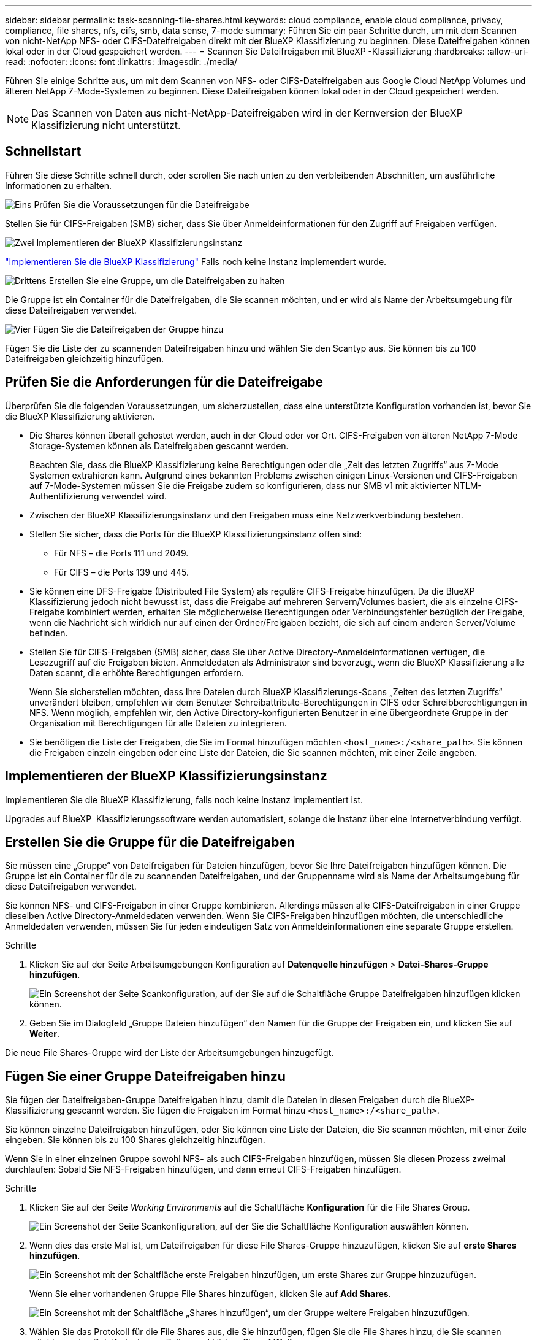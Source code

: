 ---
sidebar: sidebar 
permalink: task-scanning-file-shares.html 
keywords: cloud compliance, enable cloud compliance, privacy, compliance, file shares, nfs, cifs, smb, data sense, 7-mode 
summary: Führen Sie ein paar Schritte durch, um mit dem Scannen von nicht-NetApp NFS- oder CIFS-Dateifreigaben direkt mit der BlueXP Klassifizierung zu beginnen. Diese Dateifreigaben können lokal oder in der Cloud gespeichert werden. 
---
= Scannen Sie Dateifreigaben mit BlueXP -Klassifizierung
:hardbreaks:
:allow-uri-read: 
:nofooter: 
:icons: font
:linkattrs: 
:imagesdir: ./media/


[role="lead"]
Führen Sie einige Schritte aus, um mit dem Scannen von NFS- oder CIFS-Dateifreigaben aus Google Cloud NetApp Volumes und älteren NetApp 7-Mode-Systemen zu beginnen. Diese Dateifreigaben können lokal oder in der Cloud gespeichert werden.


NOTE: Das Scannen von Daten aus nicht-NetApp-Dateifreigaben wird in der Kernversion der BlueXP Klassifizierung nicht unterstützt.



== Schnellstart

Führen Sie diese Schritte schnell durch, oder scrollen Sie nach unten zu den verbleibenden Abschnitten, um ausführliche Informationen zu erhalten.

.image:https://raw.githubusercontent.com/NetAppDocs/common/main/media/number-1.png["Eins"] Prüfen Sie die Voraussetzungen für die Dateifreigabe
[role="quick-margin-para"]
Stellen Sie für CIFS-Freigaben (SMB) sicher, dass Sie über Anmeldeinformationen für den Zugriff auf Freigaben verfügen.

.image:https://raw.githubusercontent.com/NetAppDocs/common/main/media/number-2.png["Zwei"] Implementieren der BlueXP Klassifizierungsinstanz
[role="quick-margin-para"]
link:task-deploy-cloud-compliance.html["Implementieren Sie die BlueXP Klassifizierung"^] Falls noch keine Instanz implementiert wurde.

.image:https://raw.githubusercontent.com/NetAppDocs/common/main/media/number-3.png["Drittens"] Erstellen Sie eine Gruppe, um die Dateifreigaben zu halten
[role="quick-margin-para"]
Die Gruppe ist ein Container für die Dateifreigaben, die Sie scannen möchten, und er wird als Name der Arbeitsumgebung für diese Dateifreigaben verwendet.

.image:https://raw.githubusercontent.com/NetAppDocs/common/main/media/number-4.png["Vier"] Fügen Sie die Dateifreigaben der Gruppe hinzu
[role="quick-margin-para"]
Fügen Sie die Liste der zu scannenden Dateifreigaben hinzu und wählen Sie den Scantyp aus. Sie können bis zu 100 Dateifreigaben gleichzeitig hinzufügen.



== Prüfen Sie die Anforderungen für die Dateifreigabe

Überprüfen Sie die folgenden Voraussetzungen, um sicherzustellen, dass eine unterstützte Konfiguration vorhanden ist, bevor Sie die BlueXP Klassifizierung aktivieren.

* Die Shares können überall gehostet werden, auch in der Cloud oder vor Ort. CIFS-Freigaben von älteren NetApp 7-Mode Storage-Systemen können als Dateifreigaben gescannt werden.
+
Beachten Sie, dass die BlueXP Klassifizierung keine Berechtigungen oder die „Zeit des letzten Zugriffs“ aus 7-Mode Systemen extrahieren kann. Aufgrund eines bekannten Problems zwischen einigen Linux-Versionen und CIFS-Freigaben auf 7-Mode-Systemen müssen Sie die Freigabe zudem so konfigurieren, dass nur SMB v1 mit aktivierter NTLM-Authentifizierung verwendet wird.

* Zwischen der BlueXP Klassifizierungsinstanz und den Freigaben muss eine Netzwerkverbindung bestehen.
* Stellen Sie sicher, dass die Ports für die BlueXP Klassifizierungsinstanz offen sind:
+
** Für NFS – die Ports 111 und 2049.
** Für CIFS – die Ports 139 und 445.


* Sie können eine DFS-Freigabe (Distributed File System) als reguläre CIFS-Freigabe hinzufügen. Da die BlueXP Klassifizierung jedoch nicht bewusst ist, dass die Freigabe auf mehreren Servern/Volumes basiert, die als einzelne CIFS-Freigabe kombiniert werden, erhalten Sie möglicherweise Berechtigungen oder Verbindungsfehler bezüglich der Freigabe, wenn die Nachricht sich wirklich nur auf einen der Ordner/Freigaben bezieht, die sich auf einem anderen Server/Volume befinden.
* Stellen Sie für CIFS-Freigaben (SMB) sicher, dass Sie über Active Directory-Anmeldeinformationen verfügen, die Lesezugriff auf die Freigaben bieten. Anmeldedaten als Administrator sind bevorzugt, wenn die BlueXP Klassifizierung alle Daten scannt, die erhöhte Berechtigungen erfordern.
+
Wenn Sie sicherstellen möchten, dass Ihre Dateien durch BlueXP Klassifizierungs-Scans „Zeiten des letzten Zugriffs“ unverändert bleiben, empfehlen wir dem Benutzer Schreibattribute-Berechtigungen in CIFS oder Schreibberechtigungen in NFS. Wenn möglich, empfehlen wir, den Active Directory-konfigurierten Benutzer in eine übergeordnete Gruppe in der Organisation mit Berechtigungen für alle Dateien zu integrieren.

* Sie benötigen die Liste der Freigaben, die Sie im Format hinzufügen möchten `<host_name>:/<share_path>`. Sie können die Freigaben einzeln eingeben oder eine Liste der Dateien, die Sie scannen möchten, mit einer Zeile angeben.




== Implementieren der BlueXP Klassifizierungsinstanz

Implementieren Sie die BlueXP Klassifizierung, falls noch keine Instanz implementiert ist.

Upgrades auf BlueXP  Klassifizierungssoftware werden automatisiert, solange die Instanz über eine Internetverbindung verfügt.



== Erstellen Sie die Gruppe für die Dateifreigaben

Sie müssen eine „Gruppe“ von Dateifreigaben für Dateien hinzufügen, bevor Sie Ihre Dateifreigaben hinzufügen können. Die Gruppe ist ein Container für die zu scannenden Dateifreigaben, und der Gruppenname wird als Name der Arbeitsumgebung für diese Dateifreigaben verwendet.

Sie können NFS- und CIFS-Freigaben in einer Gruppe kombinieren. Allerdings müssen alle CIFS-Dateifreigaben in einer Gruppe dieselben Active Directory-Anmeldedaten verwenden. Wenn Sie CIFS-Freigaben hinzufügen möchten, die unterschiedliche Anmeldedaten verwenden, müssen Sie für jeden eindeutigen Satz von Anmeldeinformationen eine separate Gruppe erstellen.

.Schritte
. Klicken Sie auf der Seite Arbeitsumgebungen Konfiguration auf *Datenquelle hinzufügen* > *Datei-Shares-Gruppe hinzufügen*.
+
image:screenshot_compliance_add_fileshares_button.png["Ein Screenshot der Seite Scankonfiguration, auf der Sie auf die Schaltfläche Gruppe Dateifreigaben hinzufügen klicken können."]

. Geben Sie im Dialogfeld „Gruppe Dateien hinzufügen“ den Namen für die Gruppe der Freigaben ein, und klicken Sie auf *Weiter*.


Die neue File Shares-Gruppe wird der Liste der Arbeitsumgebungen hinzugefügt.



== Fügen Sie einer Gruppe Dateifreigaben hinzu

Sie fügen der Dateifreigaben-Gruppe Dateifreigaben hinzu, damit die Dateien in diesen Freigaben durch die BlueXP-Klassifizierung gescannt werden. Sie fügen die Freigaben im Format hinzu `<host_name>:/<share_path>`.

Sie können einzelne Dateifreigaben hinzufügen, oder Sie können eine Liste der Dateien, die Sie scannen möchten, mit einer Zeile eingeben. Sie können bis zu 100 Shares gleichzeitig hinzufügen.

Wenn Sie in einer einzelnen Gruppe sowohl NFS- als auch CIFS-Freigaben hinzufügen, müssen Sie diesen Prozess zweimal durchlaufen: Sobald Sie NFS-Freigaben hinzufügen, und dann erneut CIFS-Freigaben hinzufügen.

.Schritte
. Klicken Sie auf der Seite _Working Environments_ auf die Schaltfläche *Konfiguration* für die File Shares Group.
+
image:screenshot_compliance_fileshares_add_shares.png["Ein Screenshot der Seite Scankonfiguration, auf der Sie die Schaltfläche Konfiguration auswählen können."]

. Wenn dies das erste Mal ist, um Dateifreigaben für diese File Shares-Gruppe hinzuzufügen, klicken Sie auf *erste Shares hinzufügen*.
+
image:screenshot_compliance_fileshares_add_initial_shares.png["Ein Screenshot mit der Schaltfläche erste Freigaben hinzufügen, um erste Shares zur Gruppe hinzuzufügen."]

+
Wenn Sie einer vorhandenen Gruppe File Shares hinzufügen, klicken Sie auf *Add Shares*.

+
image:screenshot_compliance_fileshares_add_more_shares2.png["Ein Screenshot mit der Schaltfläche „Shares hinzufügen“, um der Gruppe weitere Freigaben hinzuzufügen."]

. Wählen Sie das Protokoll für die File Shares aus, die Sie hinzufügen, fügen Sie die File Shares hinzu, die Sie scannen möchten - eine Dateifreigabe pro Zeile - und klicken Sie auf *Weiter*.
+
Beim Hinzufügen von CIFS (SMB)-Freigaben müssen Sie die Active Directory-Anmeldeinformationen eingeben, die Lesezugriff auf die Freigaben bieten. Anmeldedaten für Admin werden bevorzugt.

+
image:screenshot_compliance_fileshares_add_file_shares.png["Ein Screenshot der Seite „Dateifreigaben hinzufügen“, auf der Sie die zu scannenden Freigaben hinzufügen können."]

+
Ein Bestätigungsdialogfeld zeigt die Anzahl der hinzugefügten Freigaben an.

+
Wenn im Dialogfeld Freigaben aufgeführt werden, die nicht hinzugefügt werden konnten, erfassen Sie diese Informationen, damit Sie das Problem beheben können. In einigen Fällen können Sie die Freigabe mit einem korrigierten Hostnamen oder Freigabennamen erneut hinzufügen.

. Aktivieren Sie für jede Dateifreigabe nur mappingbare Scans oder Mappings und Klassifizierungen.
+
[cols="45,45"]
|===
| An: | Tun Sie dies: 


| Aktivieren Sie Mapping-Only-Scans auf File Shares | Klicken Sie Auf *Karte* 


| Vollständige Scans auf Dateifreigaben ermöglichen | Klicken Sie Auf *Karte & Klassieren* 


| Deaktivieren Sie das Scannen von Dateifreigaben | Klicken Sie Auf *Aus* 
|===
+
Der Schalter oben auf der Seite für *Scan bei fehlenden "Schreibattributen"-Berechtigungen* ist standardmäßig deaktiviert. Das bedeutet, wenn die BlueXP Klassifizierung keine Schreibattributen-Berechtigungen in CIFS oder Schreibberechtigungen in NFS hat, dann wird das System die Dateien nicht scannen, da die BlueXP Klassifizierung die „letzte Zugriffszeit“ nicht auf den ursprünglichen Zeitstempel zurücksetzen kann. Wenn es Ihnen egal ist, ob die letzte Zugriffszeit zurückgesetzt wird, schalten Sie den Schalter EIN, und alle Dateien werden unabhängig von den Berechtigungen gescannt. link:reference-collected-metadata.html#last-access-time-timestamp["Weitere Informationen ."^].



.Ergebnis
Die BlueXP Klassifizierung beginnt mit dem Scannen der Dateien in den von Ihnen hinzugefügten Dateifreigaben. Die Ergebnisse werden im Dashboard und an anderen Orten angezeigt.



== Entfernen einer Dateifreigabe aus Compliance-Scans

Wenn Sie bestimmte Dateifreigaben nicht mehr scannen müssen, können Sie einzelne Dateifreigaben jederzeit aus dem Scannen ihrer Dateien entfernen. Klicken Sie einfach auf der Konfigurationsseite auf *Share entfernen*.

image:screenshot_compliance_fileshares_remove_share.png["Ein Screenshot zeigt, wie eine einzelne Dateifreigabe aus dem Scannen ihrer Dateien entfernt wird."]
